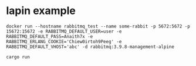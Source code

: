 * lapin example
:PROPERTIES:
:CUSTOM_ID: lapin-example
:END:
#+begin_src shell
docker run --hostname rabbitmq_test --name some-rabbit -p 5672:5672 -p 15672:15672 -e RABBITMQ_DEFAULT_USER=user -e RABBITMQ_DEFAULT_PASS=Anaith7x -e RABBITMQ_ERLANG_COOKIE='Chiew0irtoh9Peeg' -e RABBITMQ_DEFAULT_VHOST='abc' -d rabbitmq:3.9.8-management-alpine

cargo run
#+end_src
